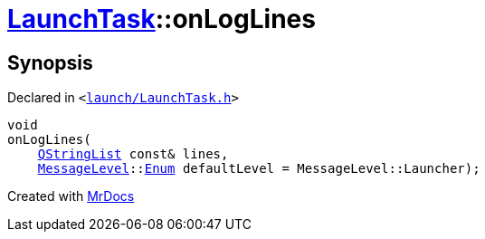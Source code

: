 [#LaunchTask-onLogLines]
= xref:LaunchTask.adoc[LaunchTask]::onLogLines
:relfileprefix: ../
:mrdocs:


== Synopsis

Declared in `&lt;https://github.com/PrismLauncher/PrismLauncher/blob/develop/launcher/launch/LaunchTask.h#L108[launch&sol;LaunchTask&period;h]&gt;`

[source,cpp,subs="verbatim,replacements,macros,-callouts"]
----
void
onLogLines(
    xref:QStringList.adoc[QStringList] const& lines,
    xref:MessageLevel.adoc[MessageLevel]::xref:MessageLevel/Enum.adoc[Enum] defaultLevel = MessageLevel&colon;&colon;Launcher);
----



[.small]#Created with https://www.mrdocs.com[MrDocs]#
